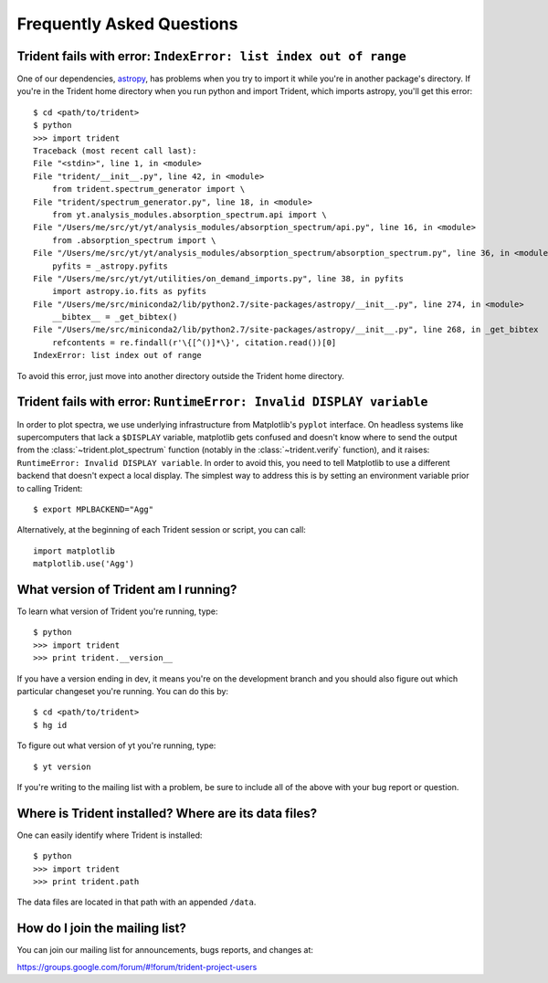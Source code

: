 .. _faq:

Frequently Asked Questions
==========================

.. _astropy-problem:

Trident fails with error: ``IndexError: list index out of range``
-----------------------------------------------------------------

One of our dependencies, `astropy <http://astropy.readthedocs.io/en/stable/>`_, 
has problems when you try to import it while you're in another package's
directory.  If you're in the Trident home directory when you run python
and import Trident, which imports astropy, you'll get this error::

    $ cd <path/to/trident>
    $ python
    >>> import trident
    Traceback (most recent call last):
    File "<stdin>", line 1, in <module>
    File "trident/__init__.py", line 42, in <module>
        from trident.spectrum_generator import \
    File "trident/spectrum_generator.py", line 18, in <module>
        from yt.analysis_modules.absorption_spectrum.api import \
    File "/Users/me/src/yt/yt/analysis_modules/absorption_spectrum/api.py", line 16, in <module>
        from .absorption_spectrum import \
    File "/Users/me/src/yt/yt/analysis_modules/absorption_spectrum/absorption_spectrum.py", line 36, in <module>
        pyfits = _astropy.pyfits
    File "/Users/me/src/yt/yt/utilities/on_demand_imports.py", line 38, in pyfits
        import astropy.io.fits as pyfits
    File "/Users/me/src/miniconda2/lib/python2.7/site-packages/astropy/__init__.py", line 274, in <module>
        __bibtex__ = _get_bibtex()
    File "/Users/me/src/miniconda2/lib/python2.7/site-packages/astropy/__init__.py", line 268, in _get_bibtex
        refcontents = re.findall(r'\{[^()]*\}', citation.read())[0]
    IndexError: list index out of range

To avoid this error, just move into another directory outside the Trident home 
directory.

.. _pyplot-problem:

Trident fails with error: ``RuntimeError: Invalid DISPLAY variable``
--------------------------------------------------------------------

In order to plot spectra, we use underlying infrastructure from Matplotlib's
``pyplot`` interface.  On headless systems like supercomputers that lack a
``$DISPLAY`` variable, matplotlib gets confused and doesn't know where to
send the output from the :class:`~trident.plot_spectrum` function 
(notably in the :class:`~trident.verify` function), and it
raises: ``RuntimeError: Invalid DISPLAY variable``.  In order to avoid this,
you need to tell Matplotlib to use a different backend that doesn't expect
a local display.  The simplest way to address this is by setting an environment
variable prior to calling Trident::

    $ export MPLBACKEND="Agg"

Alternatively, at the beginning of each Trident session or script, you can 
call::

    import matplotlib
    matplotlib.use('Agg')

.. _what-version-am-i-running:

What version of Trident am I running?
-------------------------------------

To learn what version of Trident you're running, type::

    $ python
    >>> import trident
    >>> print trident.__version__

If you have a version ending in dev, it means you're on the development branch
and you should also figure out which particular changeset you're running.  You
can do this by::

    $ cd <path/to/trident>
    $ hg id

To figure out what version of yt you're running, type::

    $ yt version

If you're writing to the mailing list with a problem, be sure to include all
of the above with your bug report or question.

Where is Trident installed?  Where are its data files?
------------------------------------------------------

One can easily identify where Trident is installed::

    $ python
    >>> import trident
    >>> print trident.path

The data files are located in that path with an appended ``/data``.

.. _mailing-list:

How do I join the mailing list?
-------------------------------

You can join our mailing list for announcements, bugs reports, and changes
at:

https://groups.google.com/forum/#!forum/trident-project-users
